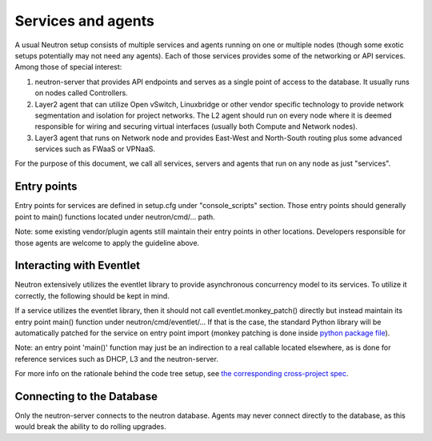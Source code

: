 ..
      Licensed under the Apache License, Version 2.0 (the "License"); you may
      not use this file except in compliance with the License. You may obtain
      a copy of the License at

          http://www.apache.org/licenses/LICENSE-2.0

      Unless required by applicable law or agreed to in writing, software
      distributed under the License is distributed on an "AS IS" BASIS, WITHOUT
      WARRANTIES OR CONDITIONS OF ANY KIND, either express or implied. See the
      License for the specific language governing permissions and limitations
      under the License.


      Convention for heading levels in Neutron devref:
      =======  Heading 0 (reserved for the title in a document)
      -------  Heading 1
      ~~~~~~~  Heading 2
      +++++++  Heading 3
      '''''''  Heading 4
      (Avoid deeper levels because they do not render well.)


Services and agents
===================

A usual Neutron setup consists of multiple services and agents running on one
or multiple nodes (though some exotic setups potentially may not need any
agents). Each of those services provides some of the networking or API
services. Among those of special interest:

#. neutron-server that provides API endpoints and serves as a single point of
   access to the database. It usually runs on nodes called Controllers.
#. Layer2 agent that can utilize Open vSwitch, Linuxbridge or other vendor
   specific technology to provide network segmentation and isolation for project
   networks. The L2 agent should run on every node where it is deemed
   responsible for wiring and securing virtual interfaces (usually both Compute
   and Network nodes).
#. Layer3 agent that runs on Network node and provides East-West and
   North-South routing plus some advanced services such as FWaaS or VPNaaS.

For the purpose of this document, we call all services, servers and agents that
run on any node as just "services".


Entry points
------------

Entry points for services are defined in setup.cfg under "console_scripts"
section.  Those entry points should generally point to main() functions located
under neutron/cmd/... path.

Note: some existing vendor/plugin agents still maintain their entry points in
other locations. Developers responsible for those agents are welcome to apply
the guideline above.


Interacting with Eventlet
-------------------------

Neutron extensively utilizes the eventlet library to provide asynchronous
concurrency model to its services. To utilize it correctly, the following
should be kept in mind.

If a service utilizes the eventlet library, then it should not call
eventlet.monkey_patch() directly but instead maintain its entry point main()
function under neutron/cmd/eventlet/... If that is the case, the standard
Python library will be automatically patched for the service on entry point
import (monkey patching is done inside `python package file
<http://git.openstack.org/cgit/openstack/neutron/tree/neutron/cmd/eventlet/__init__.py>`_).

Note: an entry point 'main()' function may just be an indirection to a real
callable located elsewhere, as is done for reference services such as DHCP, L3
and the neutron-server.

For more info on the rationale behind the code tree setup, see `the
corresponding cross-project spec <https://review.openstack.org/154642>`_.


Connecting to the Database
--------------------------

Only the neutron-server connects to the neutron database. Agents may never
connect directly to the database, as this would break the ability to do rolling
upgrades.
